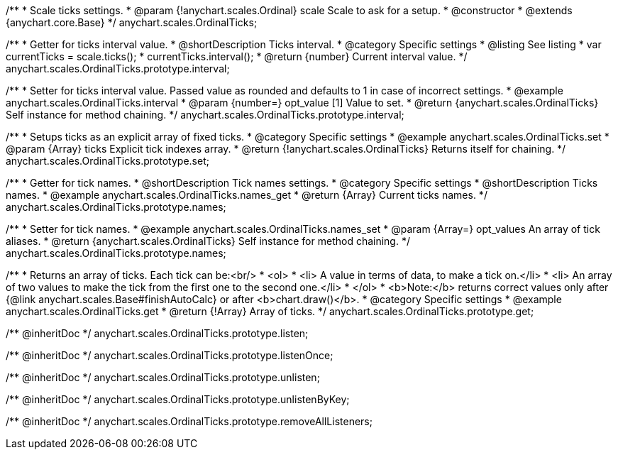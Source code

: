 /**
 * Scale ticks settings.
 * @param {!anychart.scales.Ordinal} scale Scale to ask for a setup.
 * @constructor
 * @extends {anychart.core.Base}
 */
anychart.scales.OrdinalTicks;


//----------------------------------------------------------------------------------------------------------------------
//
//  anychart.scales.OrdinalTicks.prototype.interval
//
//----------------------------------------------------------------------------------------------------------------------

/**
 * Getter for ticks interval value.
 * @shortDescription Ticks interval.
 * @category Specific settings
 * @listing See listing
 * var currentTicks = scale.ticks();
 * currentTicks.interval();
 * @return {number} Current interval value.
 */
anychart.scales.OrdinalTicks.prototype.interval;

/**
 * Setter for ticks interval value. Passed value as rounded and defaults to 1 in case of incorrect settings.
 * @example anychart.scales.OrdinalTicks.interval
 * @param {number=} opt_value [1] Value to set.
 * @return {anychart.scales.OrdinalTicks} Self instance for method chaining.
 */
anychart.scales.OrdinalTicks.prototype.interval;


//----------------------------------------------------------------------------------------------------------------------
//
//  anychart.scales.OrdinalTicks.prototype.set
//
//----------------------------------------------------------------------------------------------------------------------

/**
 * Setups ticks as an explicit array of fixed ticks.
 * @category Specific settings
 * @example anychart.scales.OrdinalTicks.set
 * @param {Array} ticks Explicit tick indexes array.
 * @return {!anychart.scales.OrdinalTicks} Returns itself for chaining.
 */
anychart.scales.OrdinalTicks.prototype.set;


//----------------------------------------------------------------------------------------------------------------------
//
//  anychart.scales.OrdinalTicks.prototype.names
//
//----------------------------------------------------------------------------------------------------------------------

/**
 * Getter for tick names.
 * @shortDescription Tick names settings.
 * @category Specific settings
 * @shortDescription Ticks names.
 * @example anychart.scales.OrdinalTicks.names_get
 * @return {Array} Current ticks names.
 */
anychart.scales.OrdinalTicks.prototype.names;

/**
 * Setter for tick names.
 * @example anychart.scales.OrdinalTicks.names_set
 * @param {Array=} opt_values An array of tick aliases.
 * @return {anychart.scales.OrdinalTicks} Self instance for method chaining.
 */
anychart.scales.OrdinalTicks.prototype.names;


//----------------------------------------------------------------------------------------------------------------------
//
//  anychart.scales.OrdinalTicks.prototype.get
//
//----------------------------------------------------------------------------------------------------------------------

/**
 * Returns an array of ticks. Each tick can be:<br/>
 * <ol>
 *    <li> A value in terms of data, to make a tick on.</li>
 *    <li> An array of two values to make the tick from the first one to the second one.</li>
 * </ol>
 * <b>Note:</b> returns correct values only after {@link anychart.scales.Base#finishAutoCalc} or after <b>chart.draw()</b>.
 * @category Specific settings
 * @example anychart.scales.OrdinalTicks.get
 * @return {!Array} Array of ticks.
 */
anychart.scales.OrdinalTicks.prototype.get;

/** @inheritDoc */
anychart.scales.OrdinalTicks.prototype.listen;

/** @inheritDoc */
anychart.scales.OrdinalTicks.prototype.listenOnce;

/** @inheritDoc */
anychart.scales.OrdinalTicks.prototype.unlisten;

/** @inheritDoc */
anychart.scales.OrdinalTicks.prototype.unlistenByKey;

/** @inheritDoc */
anychart.scales.OrdinalTicks.prototype.removeAllListeners;

